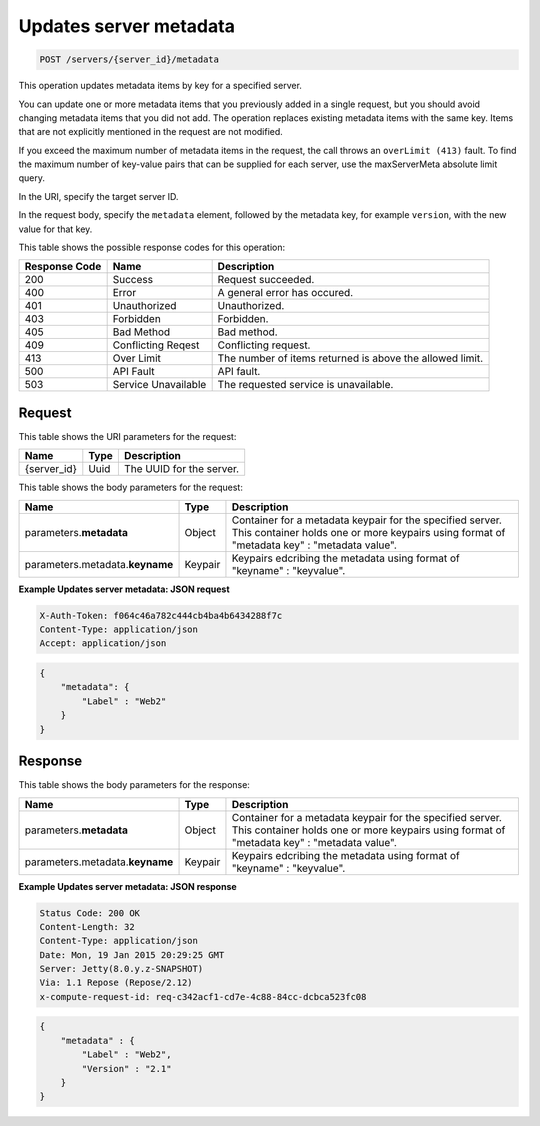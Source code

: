 
.. THIS OUTPUT IS GENERATED FROM THE WADL. DO NOT EDIT.

.. _post-updates-server-metadata-servers-server-id-metadata:

Updates server metadata
^^^^^^^^^^^^^^^^^^^^^^^^^^^^^^^^^^^^^^^^^^^^^^^^^^^^^^^^^^^^^^^^^^^^^^^^^^^^^^^^

.. code::

    POST /servers/{server_id}/metadata

This operation updates metadata items by key for a specified server.

You can update one or more metadata items that you previously added in a single request, 
but you should avoid changing metadata items that you did not add. The operation replaces 
existing metadata items with the same key. Items that are not explicitly mentioned in the 
request are not modified. 

If you exceed the maximum number of metadata items in the request, the call throws an 
``overLimit (413)`` fault. To find the maximum number of key-value pairs that can be supplied 
for each server, use the maxServerMeta absolute limit query.

In the URI, specify the target server ID.

In the request body, specify the ``metadata`` element, followed by the metadata key, for 
example ``version``, with the new value for that key.


This table shows the possible response codes for this operation:


+--------------------------+-------------------------+-------------------------+
|Response Code             |Name                     |Description              |
+==========================+=========================+=========================+
|200                       |Success                  |Request succeeded.       |
+--------------------------+-------------------------+-------------------------+
|400                       |Error                    |A general error has      |
|                          |                         |occured.                 |
+--------------------------+-------------------------+-------------------------+
|401                       |Unauthorized             |Unauthorized.            |
+--------------------------+-------------------------+-------------------------+
|403                       |Forbidden                |Forbidden.               |
+--------------------------+-------------------------+-------------------------+
|405                       |Bad Method               |Bad method.              |
+--------------------------+-------------------------+-------------------------+
|409                       |Conflicting Reqest       |Conflicting request.     |
+--------------------------+-------------------------+-------------------------+
|413                       |Over Limit               |The number of items      |
|                          |                         |returned is above the    |
|                          |                         |allowed limit.           |
+--------------------------+-------------------------+-------------------------+
|500                       |API Fault                |API fault.               |
+--------------------------+-------------------------+-------------------------+
|503                       |Service Unavailable      |The requested service is |
|                          |                         |unavailable.             |
+--------------------------+-------------------------+-------------------------+


Request
""""""""""""""""




This table shows the URI parameters for the request:

+--------------------------+-------------------------+-------------------------+
|Name                      |Type                     |Description              |
+==========================+=========================+=========================+
|{server_id}               |Uuid                     |The UUID for the server. |
+--------------------------+-------------------------+-------------------------+





This table shows the body parameters for the request:

+--------------------------+-------------------------+-------------------------+
|Name                      |Type                     |Description              |
+==========================+=========================+=========================+
|parameters.\ **metadata** |Object                   |Container for a metadata |
|                          |                         |keypair for the          |
|                          |                         |specified server. This   |
|                          |                         |container holds one or   |
|                          |                         |more keypairs using      |
|                          |                         |format of "metadata key" |
|                          |                         |: "metadata value".      |
+--------------------------+-------------------------+-------------------------+
|parameters.metadata.\     |Keypair                  |Keypairs edcribing the   |
|**keyname**               |                         |metadata using format of |
|                          |                         |"keyname" : "keyvalue".  |
+--------------------------+-------------------------+-------------------------+





**Example Updates server metadata: JSON request**


.. code::

   X-Auth-Token: f064c46a782c444cb4ba4b6434288f7c
   Content-Type: application/json
   Accept: application/json


.. code::

   {
       "metadata": {
           "Label" : "Web2"
       }
   }





Response
""""""""""""""""





This table shows the body parameters for the response:

+--------------------------+-------------------------+-------------------------+
|Name                      |Type                     |Description              |
+==========================+=========================+=========================+
|parameters.\ **metadata** |Object                   |Container for a metadata |
|                          |                         |keypair for the          |
|                          |                         |specified server. This   |
|                          |                         |container holds one or   |
|                          |                         |more keypairs using      |
|                          |                         |format of "metadata key" |
|                          |                         |: "metadata value".      |
+--------------------------+-------------------------+-------------------------+
|parameters.metadata.\     |Keypair                  |Keypairs edcribing the   |
|**keyname**               |                         |metadata using format of |
|                          |                         |"keyname" : "keyvalue".  |
+--------------------------+-------------------------+-------------------------+







**Example Updates server metadata: JSON response**


.. code::

       Status Code: 200 OK
       Content-Length: 32
       Content-Type: application/json
       Date: Mon, 19 Jan 2015 20:29:25 GMT
       Server: Jetty(8.0.y.z-SNAPSHOT)
       Via: 1.1 Repose (Repose/2.12)
       x-compute-request-id: req-c342acf1-cd7e-4c88-84cc-dcbca523fc08


.. code::

   {
       "metadata" : {
           "Label" : "Web2",
           "Version" : "2.1"
       }
   }





